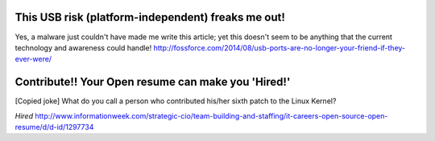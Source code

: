 This USB risk (platform-independent) freaks me out!
----------------------------------------------------

Yes, a malware just couldn't have made me write this article; yet this doesn't seem to be anything that the current technology and awareness could handle!
http://fossforce.com/2014/08/usb-ports-are-no-longer-your-friend-if-they-ever-were/

Contribute!! Your Open resume can make you 'Hired!'
----------------------------------------------------

[Copied joke] What do you call a person who contributed his/her sixth patch to the Linux Kernel?

*Hired*
http://www.informationweek.com/strategic-cio/team-building-and-staffing/it-careers-open-source-open-resume/d/d-id/1297734

